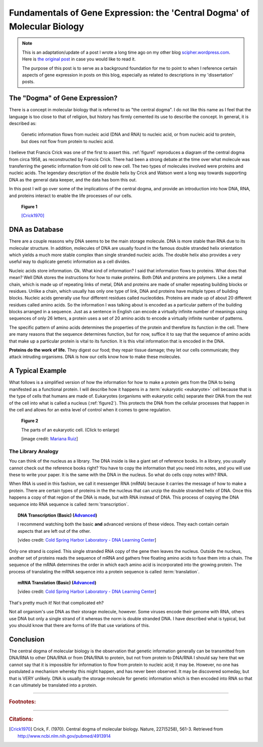 Fundamentals of Gene Expression: the 'Central Dogma' of Molecular Biology
=========================================================================

.. note:: This is an adaptation/update of a post I wrote a long time ago on my other blog `scipher.wordpress.com <http://scipher.wordpress.com>`_.  Here is `the original post <http://scipher.wordpress.com/2007/07/19/the-central-dogma-of-molecular-biology>`_ in case you would like to read it.
	
	The purpose of this post is to serve as a background foundation for me to point to when I reference certain aspects of gene expression in posts on this blog, especially as related to descriptions in my 'dissertation' posts. 

The "Dogma" of Gene Expression?
-----------------------------------

There is a concept in molecular biology that is referred to as "the central dogma". I do not like this name as I feel that the language is too close to that of religion, but history has firmly cemented its use to describe the concept. In general, it is described as:

	Genetic information flows from nucleic acid (DNA and RNA) to nucleic acid, or from nucleic acid to protein, but does not flow from protein to nucleic acid.

I believe that Francis Crick was one of the first to assert this. 
:ref:`figure1` reproduces a diagram of the central dogma from circa 1958, as reconstructed by Francis Crick.
There had been a strong debate at the time over what molecule was transferring the genetic information from old cell to new cell.
The two types of molecules involved were proteins and nucleic acids. 
The legendary description of the double helix by Crick and Watson went a long way towards supporting DNA as the general data keeper, and the data has born this out.

In this post I will go over some of the implications of the central dogma, and provide an introduction into how DNA, RNA, and proteins interact to enable the life processes of our cells.

.. _figure1:

.. figure:: /_static/figs/Cricks_1958_central_dogma.jpg
	:width: 300px
	
	**Figure 1**
	
	[Crick1970]_


.. more::

DNA as Database
-----------------------

There are a couple reasons why DNA seems to be the main storage molecule.
DNA is more stable than RNA due to its molecular structure.
In addition, molecules of DNA are usually found in the famous double stranded helix orientation which yields a much more stable complex than single stranded nucleic acids.
The double helix also provides a very useful way to duplicate genetic information as a cell divides.

Nucleic acids store information.
Ok. What kind of information?
I said that information flows to proteins.
What does that mean?
Well DNA stores the instructions for how to make proteins.
Both DNA and proteins are polymers.
Like a metal chain, which is made up of repeating links of metal, DNA and proteins are made of smaller repeating building blocks or residues.
Unlike a chain, which usually has only one type of link, DNA and proteins have multiple types of building blocks.
Nucleic acids generally use four different residues called nucleotides.
Proteins are made up of about 20 different residues called amino acids.
So the information I was talking about is encoded as a particular pattern of the building blocks arranged in a sequence.
Just as a sentence in English can encode a virtually infinite number of meanings using sequences of only 26 letters, a protein uses a set of 20 amino acids to encode a virtually infinite number of patterns.

The specific pattern of amino acids determines the properties of the protein and therefore its function in the cell.
There are many reasons that the sequence determines function, but for now, suffice it to say that the sequence of amino acids that make up a particular protein is vital to its function.
It is this vital information that is encoded in the DNA.

**Proteins do the work of life.**
They digest our food; they repair tissue damage; they let our cells communicate; they attack intruding organisms.
DNA is how our cells know how to make these molecules.


A Typical Example
-------------------

What follows is a simplified version of how the information for how to make a protein gets from the DNA to being manifested as a functional protein.
I will describe how it happens in a :term:`eukaryotic <eukaryote>` cell because that is the type of cells that humans are made of.
Eukaryotes (organisms with eukaryotic cells) separate their DNA from the rest of the cell into what is called a nucleus (:ref:`figure2`).
This protects the DNA from the cellular processes that happen in the cell and allows for an extra level of control when it comes to gene regulation.

.. _figure2:

.. figure:: /_static/figs/Animal_cell_structure_en.svg.png
	:width: 550px
	
	**Figure 2**
	
	The parts of an eukaryotic cell. (Click to enlarge)
	
	\[image credit: `Mariana Ruiz <http://en.wikipedia.org/wiki/File:Animal_cell_structure_en.svg>`_\]

The Library Analogy
^^^^^^^^^^^^^^^^^^^^^^^^

You can think of the nucleus as a library.
The DNA inside is like a giant set of reference books.
In a library, you usually cannot check out the reference books right?
You have to copy the information that you need into notes, and you will use these to write your paper.
It is the same with the DNA in the nucleus.
So what do cells copy notes with?
RNA.

When RNA is used in this fashion, we call it messenger RNA (mRNA) because it carries the message of how to make a protein.
There are certain types of proteins in the the nucleus that can unzip the double stranded helix of DNA.
Once this happens a copy of that region of the DNA is made, but with RNA instead of DNA.
This process of copying the DNA sequence into RNA sequence is called :term:`transcription`.


.. topic:: DNA Transcription (Basic) (`Advanced <https://www.youtube.com/watch?v=SMtWvDbfHLo>`__)

	.. youtube:: 5MfSYnItYvg
		:width: 100%
	
	I recommend watching both the basic **and** advanced versions of these videos. They each contain certain aspects that are left out of the other.  
	
	\[video credit: `Cold Spring Harbor Laboratory - DNA Learning Center <http://www.dnalc.org/>`_\]

Only one strand is copied.
This single stranded RNA copy of the gene then leaves the nucleus.
Outside the nucleus, another set of proteins reads the sequence of mRNA and gathers free floating amino acids to fuse them into a chain.
The sequence of the mRNA determines the order in which each amino acid is incorporated into the growing protein.
The process of translating the mRNA sequence into a protein sequence is called :term:`translation`.




.. topic:: mRNA Translation (Basic) (`Advanced <https://www.youtube.com/watch?v=TfYf_rPWUdY>`__)

	.. youtube:: 8dsTvBaUMvw
		:width: 100%

	\[video credit: `Cold Spring Harbor Laboratory - DNA Learning Center <http://www.dnalc.org/>`_\]	
	
	
	
That's pretty much it! Not that complicated eh?

Not all organism's use DNA as their storage molecule, however. 
Some viruses encode their genome with RNA, others use DNA but only a single strand of it whereas the norm is double stranded DNA.
I have described what is typical, but you should know that there are forms of life that use variations of this.



Conclusion
---------------

The central dogma of molecular biology is the observation that genetic information generally can be transmitted from DNA/RNA to other DNA/RNA or from DNA/RNA to protein, but not from protein to DNA/RNA
I should say here that we cannot say that it is impossible for information to flow from protein to nucleic acid; it may be.
However, no one has postulated a mechanism whereby this might happen, and has never been observed.
It may be discovered someday, but that is VERY unlikely.
DNA is usually the storage molecule for genetic information which is then encoded into RNA so that it can ultimately be translated into a protein.



..................



.. rubric:: **Footnotes:**




............................

.. rubric:: **Citations:**

.. [Crick1970] Crick, F. (1970). Central dogma of molecular biology. Nature, 227(5258), 561-3. Retrieved from http://www.ncbi.nlm.nih.gov/pubmed/4913914

.. author:: default
.. categories:: Background Science
.. tags:: the central dogma, transcription, translation, gene expression, DNA, RNA, protein, nucleic acids, amino acids, cell, nucleus
.. comments::
